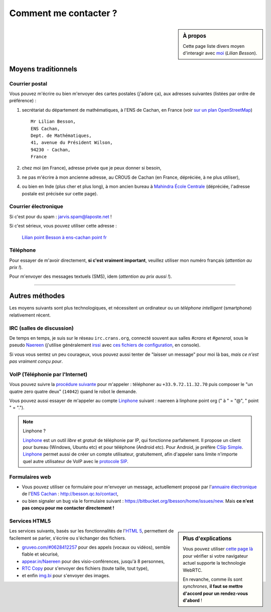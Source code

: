 .. meta::
   :description lang=fr: Page d'informations pour contacter Lilian Besson
   :description lang=en: Informations on how to stay in touch with Lilian Besson

########################
 Comment me contacter ?
########################
.. sidebar:: À propos

   Cette page liste divers moyen d'interagir avec `moi <index.html>`_ (*Lilian Besson*).


Moyens traditionnels
--------------------
Courrier postal
^^^^^^^^^^^^^^^
Vous pouvez m'écrire ou bien m'envoyer des cartes postales (j'adore ça),
aux adresses suivantes (listées par ordre de préférence) :

1. secrétariat du département de mathématiques, à l'ENS de Cachan, en France
   (voir `sur un plan OpenStreetMap <http://osm.org/go/0BOchV4ns-->`_) ::

       Mr Lilian Besson,
       ENS Cachan,
       Dept. de Mathématiques,
       41, avenue du Président Wilson,
       94230 - Cachan,
       France


2. chez moi (en France), adresse privée que je peux donner si besoin,
3. ne pas m'écrire à mon ancienne adresse, au CROUS de Cachan (en France, dépréciée, à ne plus utiliser),
4. ou bien en Inde (plus cher et plus long), à mon ancien bureau à `Mahindra École Centrale <http://www.mahindraecolecentrale.edu.in/contact.html>`_ (dépréciée, l'adresse postale est précisée sur cette page).

Courrier électronique
^^^^^^^^^^^^^^^^^^^^^
Si c'est pour du spam : jarvis.spam@laposte.net !

.. image:: .courriel.png
   :scale: 120 %
   :align: right
   :alt:   Mon adresse courriel, dans une image png...
   :target: mailto:Lilian.Besson à ens-cachan point fr


Si c'est sérieux, vous pouvez utiliser cette adresse :

  `Lilian point Besson à ens-cachan point fr <mailto:Lilian point Besson à ens-cachan point fr>`_


Téléphone
^^^^^^^^^
.. image:: .telephone.png
   :scale: 130 %
   :align: right
   :alt:   Mon numéro de téléphone, dans un image png... je reçoit assez de spam comme ça !
   :target: callto:100101011101001100111101100001_2


Pour essayer de m'avoir directement, **si c'est vraiment important**, veuillez utiliser mon numéro français (*attention au prix !*).

.. .. warning:: Je suis actuellement à l'étranger, en Europe (en vacances !).

..    Les appels vers l'étranger coûtent cher !
..    Même recevoir des appels coûtent cher (pour moi) !!


Pour m'envoyer des messages textuels (SMS), idem (*attention au prix aussi !*).

------------------------------------------------------------------------------

Autres méthodes
---------------
Les moyens suivants sont plus technologiques, et nécessitent un ordinateur ou un *téléphone intelligent* (smartphone) relativement récent.

IRC (salles de discussion)
^^^^^^^^^^^^^^^^^^^^^^^^^^
De temps en temps, je suis sur le réseau ``irc.crans.org``, connecté souvent aux salles *#crans* et *#general*, sous le pseudo `Naereen <https://gravatar.com/naereen>`_ (j'utilise généralement `irssi <http://irssi.org/about>`_ avec `ces fichiers de configuration <publis/irssi/>`_, en console).

Si vous vous sentez un peu courageux, vous pouvez aussi tenter de "laisser un message" pour moi là bas, *mais ce n'est pas vraiment conçu pour*.

VoIP (Téléphonie par l'Internet)
^^^^^^^^^^^^^^^^^^^^^^^^^^^^^^^^
Vous pouvez suivre la `procédure suivante <https://wiki.crans.org/VieCrans/UtiliserVoIP#A.2BAMo-tre_appel.2BAOk_depuis_l.27ext.2BAOk-rieur>`_ pour m'appeler : téléphoner au ``+33.9.72.11.32.70`` puis composer le "un quatre zero quatre deux" (``14042``) quand le robot le demande.

Vous pouvez aussi essayer de m'appeler au compte `Linphone <http://www.linphone.org/>`_ suivant : naereen à linphone point org (" à " = "@", " point " = ".").

.. note:: Linphone ?

   `Linphone`_ est un outil *libre* et *gratuit* de téléphonie par IP, qui fonctionne parfaitement.
   Il propose un client pour bureau (Windows, Ubuntu etc) et pour téléphone (Android etc).
   Pour Android, je préfère `CSip Simple <http://apk-dl.com/store/apps/details?id=com.csipsimple>`_.
   `Linphone`_ permet aussi de créer un compte utilisateur, gratuitement, afin d'appeler sans limite n'importe quel autre utilisateur de VoIP avec le `protocole SIP <http://fr.wikipedia.org/wiki/Session_Initiation_Protocol>`_.


Formulaires web
^^^^^^^^^^^^^^^
* Vous pouvez utiliser ce formulaire pour m'envoyer un message, actuellement proposé par l'`annuaire électronique <http://www.math.ens-cachan.fr/annuaire/besson-lilian-128754.kjsp>`_ de l'`ENS Cachan <http://www.ens-cachan.fr/>`_ : http://besson.qc.to/contact,
* ou bien signaler un bug via le formulaire suivant : https://bitbucket.org/lbesson/home/issues/new. Mais **ce n'est pas conçu pour me contacter directement !**

Services HTML5
^^^^^^^^^^^^^^
.. sidebar:: Plus d'explications

   Vous pouvez utiliser `cette page là <http://iswebrtcready.appear.in/>`_ pour vérifier si votre navigateur actuel supporte la technologie WebRTC.

   En revanche, comme ils sont *synchrones*, **il faut se mettre d'accord pour un rendez-vous d'abord** !


Les services suivants, basés sur les fonctionnalités de l'`HTML 5 <https://fr.wikipedia.org/wiki/HTML5>`_, permettent de facilement se parler, s'écrire ou s'échanger des fichiers.

* `gruveo.com/#0628412257 <https://www.gruveo.com/#0628412257>`_ pour des appels (vocaux ou vidéos), semble fiable et sécurisé,
* `appear.in/Naereen <https://appear.in/Naereen>`_ pour des visio-conférences, jusqu'à 8 personnes,
* `RTC Copy <https://rtccopy.com/>`_ pour s'envoyer des fichiers (toute taille, tout type),
* et enfin `img.bi <https://img.bi/>`_ pour s'envoyer des images.


.. seealso::

   Cette page `<vieprivee.html>`_
      Quelques autres outils pouvant être utilisés pour (essayer de) préserver sa vie privée en ligne.


.. (c) Lilian Besson, 2011-2015, https://bitbucket.org/lbesson/web-sphinx/
